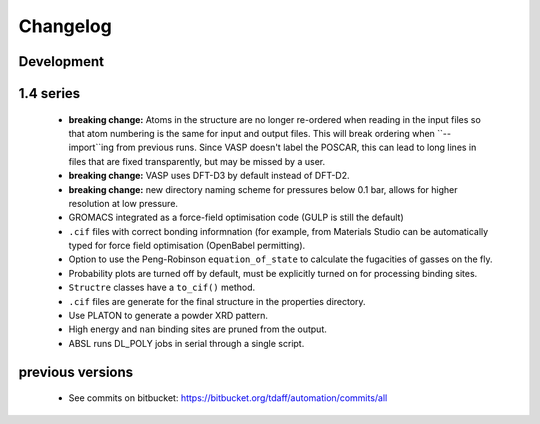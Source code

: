 =========
Changelog
=========

-----------
Development
-----------

----------
1.4 series
----------

  * **breaking change:** Atoms in the structure are no longer re-ordered when
    reading in the input files so that atom numbering is the same for input and
    output files. This will break ordering when ``--import``ing from previous
    runs. Since VASP doesn't label the POSCAR, this can lead to long lines in
    files that are fixed transparently, but may be missed by a user.
  * **breaking change:** VASP uses DFT-D3 by default instead of DFT-D2.
  * **breaking change:** new directory naming scheme for pressures below 0.1
    bar, allows for higher resolution at low pressure.
  * GROMACS integrated as a force-field optimisation code (GULP is still
    the default)
  * ``.cif`` files with correct bonding informnation (for example, from
    Materials Studio can be automatically typed for force field optimisation
    (OpenBabel permitting).
  * Option to use the Peng-Robinson ``equation_of_state`` to calculate the
    fugacities of gasses on the fly.
  * Probability plots are turned off by default, must be explicitly turned on
    for processing binding sites.
  * ``Structre`` classes have a ``to_cif()`` method.
  * ``.cif`` files are generate for the final structure in the properties
    directory.
  * Use PLATON to generate a powder XRD pattern.
  * High energy and ``nan`` binding sites are pruned from the output.
  * ABSL runs DL_POLY jobs in serial through a single script.


-----------------
previous versions
-----------------

  * See commits on bitbucket: https://bitbucket.org/tdaff/automation/commits/all
